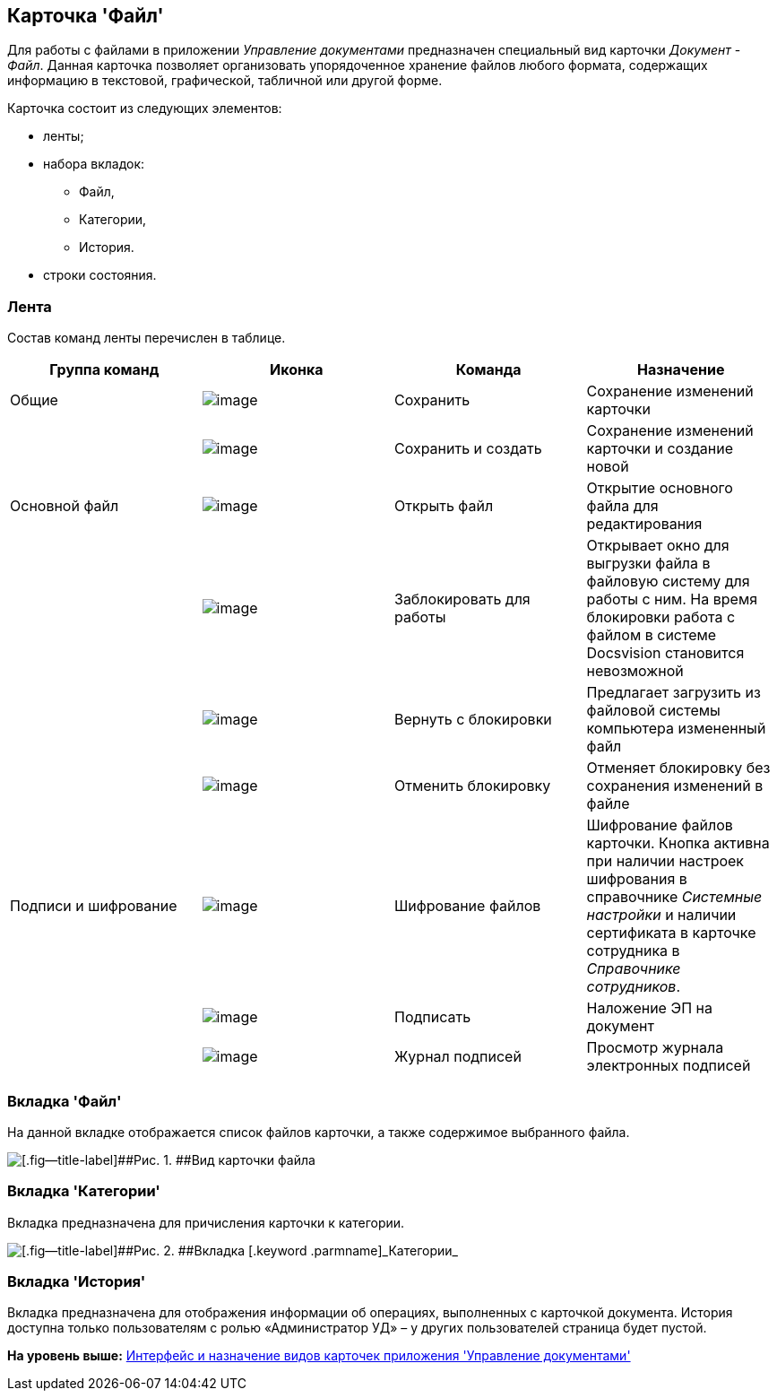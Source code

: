 [[ariaid-title1]]
== Карточка 'Файл'

Для работы с файлами в приложении [.dfn .term]_Управление документами_ предназначен специальный вид карточки [.dfn .term]_Документ_ - [.keyword .parmname]_Файл_. Данная карточка позволяет организовать упорядоченное хранение файлов любого формата, содержащих информацию в текстовой, графической, табличной или другой форме.

Карточка состоит из следующих элементов:

* ленты;
* набора вкладок:
** Файл,
** Категории,
** История.
* строки состояния.

[[concept_hcb_fft_pk__section_x4g_ysh_hhb]]
=== Лента

Состав команд ленты перечислен в таблице.

[cols=",,,",options="header",]
|===
|Группа команд |Иконка |Команда |Назначение
|Общие |image:img/Buttons/ico_save.png[image] |Сохранить |Сохранение изменений карточки
| |image:img/Buttons/saveAndCreate.png[image] |Сохранить и создать |Сохранение изменений карточки и создание новой
|Основной файл |image:img/Buttons/openFile.png[image] |Открыть файл |Открытие основного файла для редактирования
| |image:img/Buttons/lockFile.png[image] |Заблокировать для работы |Открывает окно для выгрузки файла в файловую систему для работы с ним. На время блокировки работа с файлом в системе Docsvision становится невозможной
| |image:img/Buttons/returnFromLocking.png[image] |Вернуть с блокировки |Предлагает загрузить из файловой системы компьютера измененный файл
| |image:img/Buttons/unlockFile.png[image] |Отменить блокировку |Отменяет блокировку без сохранения изменений в файле
|Подписи и шифрование |image:img/Buttons/ico_signatures_and_coding.png[image] |Шифрование файлов |Шифрование файлов карточки. Кнопка активна при наличии настроек шифрования в справочнике [.dfn .term]_Системные настройки_ и наличии сертификата в карточке сотрудника в [.dfn .term]_Справочнике сотрудников_.
| |image:img/Buttons/ico_sign.png[image] |Подписать |Наложение ЭП на документ
| |image:img/Buttons/sign_log.png[image] |Журнал подписей |Просмотр журнала электронных подписей
|===

[[concept_hcb_fft_pk__section_q1j_4b3_hhb]]
=== Вкладка 'Файл'

На данной вкладке отображается список файлов карточки, а также содержимое выбранного файла.

image::img/FC.png[[.fig--title-label]##Рис. 1. ##Вид карточки файла]

[[concept_hcb_fft_pk__section_dpk_tb3_hhb]]
=== Вкладка 'Категории'

Вкладка предназначена для причисления карточки к категории.

image::img/fcCategories.png[[.fig--title-label]##Рис. 2. ##Вкладка [.keyword .parmname]_Категории_]

[[concept_hcb_fft_pk__section_isz_5b3_hhb]]
=== Вкладка 'История'

[.ph]#Вкладка предназначена для отображения информации об операциях, выполненных с карточкой документа. История доступна только пользователям с ролью «Администратор УД» – у других пользователей страница будет пустой.#

*На уровень выше:* xref:../topics/Cards_Descr.adoc[Интерфейс и назначение видов карточек приложения 'Управление документами']
